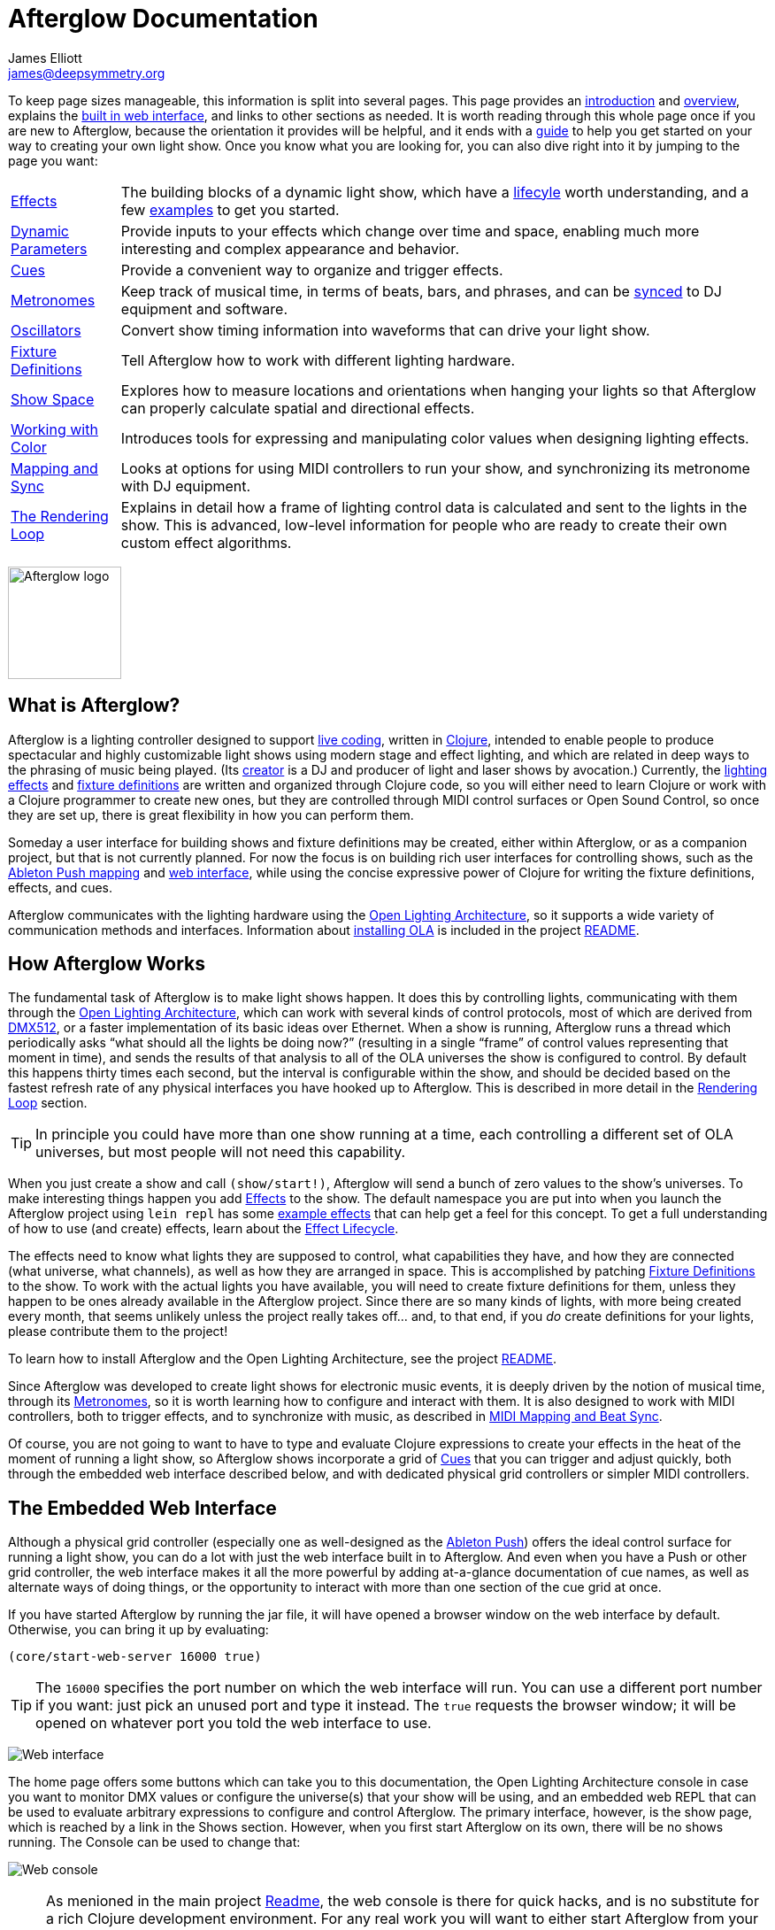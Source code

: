 = Afterglow Documentation
James Elliott <james@deepsymmetry.org>
:icons: font
:experimental:

// Set up support for relative links on GitHub; add more conditions
// if you need to support other environments and extensions.
ifdef::env-github[:outfilesuffix: .adoc]

To keep page sizes manageable, this information is split into several
pages. This page provides an <<introduction,introduction>> and
<<overview,overview>>, explains the <<the-embedded-web-interface,built
in web interface>>, and links to other sections as needed. It is worth
reading through this whole page once if you are new to Afterglow,
because the orientation it provides will be helpful, and it ends with
a <<getting-started,guide>> to help you get started on your way to
creating your own light show. Once you know what you are looking for,
you can also dive right into it by jumping to the page you want:

****

[horizontal]
 <<effects#effects,Effects>>::
The building blocks of a dynamic light show, which have a
<<effects#lifecycle,lifecyle>> worth understanding, and a few
<<effects#effect-examples,examples>> to get you started.

<<parameters#dynamic-parameters,Dynamic Parameters>>:: Provide inputs
to your effects which change over time and space, enabling much more
interesting and complex appearance and behavior.

<<cues#cues,Cues>>:: Provide a convenient way to organize and trigger
effects.

<<metronomes#metronomes,Metronomes>>:: Keep track of musical time, in
terms of beats, bars, and phrases, and can be
<<mapping_sync#midi-mapping-and-beat-sync,synced>> to DJ equipment and
software.

<<oscillators#oscillators,Oscillators>>:: Convert show timing
information into waveforms that can drive your light show.

<<fixture_definitions#fixture-definitions,Fixture Definitions>>:: Tell
Afterglow how to work with different lighting hardware.

<<show_space#show-space,Show Space>>:: Explores how to measure
locations and orientations when hanging your lights so that Afterglow
can properly calculate spatial and directional effects.

<<color#working-with-color,Working with Color>>:: Introduces tools for
expressing and manipulating color values when designing lighting
effects.

<<mapping_sync#midi-mapping-and-beat-sync,Mapping and Sync>>:: Looks
at options for using MIDI controllers to run your show, and
synchronizing its metronome with DJ equipment.

<<rendering_loop#the-rendering-loop,The Rendering Loop>>:: Explains in
detail how a frame of lighting control data is calculated and sent to
the lights in the show. This is advanced, low-level information for
people who are ready to create their own custom effect algorithms.

****

image:assets/Afterglow-logo.png[Afterglow logo,128,127,align="center"]

[[introduction]]
== What is Afterglow?

Afterglow is a lighting controller designed to support
https://en.wikipedia.org/wiki/Live_coding[live coding], written in
http://clojure.org[Clojure], intended to enable people to produce
spectacular and highly customizable light shows using modern stage and
effect lighting, and which are related in deep ways to the phrasing of
music being played. (Its http://deepsymmetry.org[creator] is a DJ and
producer of light and laser shows by avocation.) Currently, the
<<effects#effects,lighting effects>> and
<<fixture_definitions#fixture-definitions,fixture definitions>> are
written and organized through Clojure code, so you will either need to
learn Clojure or work with a Clojure programmer to create new ones,
but they are controlled through MIDI control surfaces or Open Sound
Control, so once they are set up, there is great flexibility in how
you can perform them.

Someday a user interface for building shows and fixture definitions
may be created, either within Afterglow, or as a companion project,
but that is not currently planned. For now the focus is on building
rich user interfaces for controlling shows, such as the
<<mapping_sync#using-ableton-push,Ableton Push mapping>> and
<<README#the-embedded-web-interface,web interface>>, while using the
concise expressive power of Clojure for writing the fixture
definitions, effects, and cues.

Afterglow communicates with the lighting hardware using the
https://www.openlighting.org/ola/[Open Lighting Architecture], so it
supports a wide variety of communication methods and interfaces.
Information about
https://github.com/brunchboy/afterglow#installation[installing OLA] is
included in the project
https://github.com/brunchboy/afterglow[README].

[[overview]]
== How Afterglow Works

The fundamental task of Afterglow is to make light shows happen. It
does this by controlling lights, communicating with them through the
https://www.openlighting.org/ola/[Open Lighting Architecture], which
can work with several kinds of control protocols, most of which are
derived from http://en.wikipedia.org/wiki/DMX512[DMX512], or a faster
implementation of its basic ideas over Ethernet. When a show is
running, Afterglow runs a thread which periodically asks “what should
all the lights be doing now?” (resulting in a single “frame” of
control values representing that moment in time), and sends the
results of that analysis to all of the OLA universes the show is
configured to control. By default this happens thirty times each
second, but the interval is configurable within the show, and should
be decided based on the fastest refresh rate of any physical
interfaces you have hooked up to Afterglow. This is described in more
detail in the
<<rendering_loop#the-rendering-loop,Rendering Loop>> section.

TIP: In principle you could have more than one show running at a time, each
controlling a different set of OLA universes, but most people will not
need this capability.

When you just create a show and call `(show/start!)`, Afterglow will
send a bunch of zero values to the show’s universes. To make
interesting things happen you add
<<effects#effects,Effects>> to the show. The default
namespace you are put into when you launch the Afterglow project using
`lein repl` has some <<effects#effect-examples,example
effects>> that can help get a feel for this concept. To get a full
understanding of how to use (and create) effects, learn about
the <<effects#lifecycle,Effect Lifecycle>>.

The effects need to know what lights they are supposed to control,
what capabilities they have, and how they are connected (what
universe, what channels), as well as how they are arranged in space.
This is accomplished by patching
<<fixture_definitions#fixture-definitions,Fixture Definitions>> to the
show. To work with the actual lights you have available, you will need
to create fixture definitions for them, unless they happen to be ones
already available in the Afterglow project. Since there are so many
kinds of lights, with more being created every month, that seems
unlikely unless the project really takes off… and, to that end, if you
_do_ create definitions for your lights, please contribute them to the
project!

To learn how to install Afterglow and the Open Lighting Architecture,
see the project https://github.com/brunchboy/afterglow[README].

Since Afterglow was developed to create light shows for electronic
music events, it is deeply driven by the notion of musical time,
through its <<metronomes#metronomes,Metronomes>>, so
it is worth learning how to configure and interact with them. It is
also designed to work with MIDI controllers, both to trigger effects,
and to synchronize with music, as described in
<<mapping_sync#midi-mapping-and-beat-sync,MIDI Mapping and Beat Sync>>.

Of course, you are not going to want to have to type and evaluate
Clojure expressions to create your effects in the heat of the moment
of running a light show, so Afterglow shows incorporate a grid of
<<cues#cues,Cues>> that you can trigger and adjust quickly, both
through the embedded web interface described below, and with dedicated
physical grid controllers or simpler MIDI controllers.

== The Embedded Web Interface

Although a physical grid controller (especially one as well-designed
as the <<mapping_sync#using-ableton-push,Ableton Push>>) offers the
ideal control surface for running a light show, you can do a lot with
just the web interface built in to Afterglow. And even when you have a
Push or other grid controller, the web interface makes it all the more
powerful by adding at-a-glance documentation of cue names, as well as
alternate ways of doing things, or the opportunity to interact with
more than one section of the cue grid at once.

If you have started Afterglow by running the jar file, it will have
opened a browser window on the web interface by default. Otherwise,
you can bring it up by evaluating:

[source,clojure]
----
(core/start-web-server 16000 true)
----

TIP: The `16000` specifies the port number on which the web interface
will run. You can use a different port number if you want: just pick an
unused port and type it instead. The `true` requests the browser
window; it will be opened on whatever port you told the web interface
to use.

image:assets/WebHome.png[Web interface]
    
The home page offers some buttons which can take you to this
documentation, the Open Lighting Architecture console in case you want
to monitor DMX values or configure the universe(s) that your show will
be using, and an embedded web REPL that can be used to evaluate
arbitrary expressions to configure and control Afterglow. The primary
interface, however, is the show page, which is reached by a link in
the Shows section. However, when you first start Afterglow on its own,
there will be no shows running. The Console can be used to change that:

image:assets/Console.png[Web console]

NOTE: As menioned in the main project
https://github.com/brunchboy/afterglow#afterglow[Readme], the web
console is there for quick hacks, and is no substitute for a rich
Clojure development environment. For any real work you will want to
either start Afterglow from your development REPL in the first place,
or to connect it via `nrepl` if you have launched Afterglow
independently, such as through a jar file. Afterglow can offer an
embedded `nrepl` server, which can be brought up via either
https://github.com/brunchboy/afterglow#usage[command-line arguments],
or by using the web console to invoke
http://deepsymmetry.org/afterglow/doc/afterglow.core.html#var-start-nrepl[core/start-nrepl].

=== Show Control

Once you have the web interface open, and a show running, you will
spend most of your time on the show page. Here is the bottom left
corner of the cue grid that gets created for the sample show by
http://deepsymmetry.org/afterglow/doc/afterglow.examples.html#var-make-cues[afterglow.examples/make-cues]:

image:assets/ShowGrid.png[Show control]

There are a number of different things you can control from this page.
The load indicator in the middle of the navigation bar gives you a
sense of how much headroom your system has, by showing you what
fraction of the time available for rendering the last few frames of
lighting effects was used up. As you add more complex effects, the
bar will fill in and turn red, warning you if Afterglow might not be
able to keep up.

The red `Stop` button next to it can be used to temporarily shut down
the show, blacking out all universes that it controls. Clicking it
again restarts the show where it would have been had it not stopped.
If there is a problem communicating with the Open Lighting
Architecture daemon, the status indicator will show Error, and there
will be a `Details` button you can click to get more information about
the problem Afterglow is encountering.

==== Cues

The majority of the page is taken up by an 8&times;8 window on to the
<<cues#cues,Cue grid>> attached to the show. You can activate any cue
shown by clicking on it; running cues will light up, and darken again
when they end. To stop a running cue, click it again. Some cues will
end immediately, others will continue to run until they reach what
they feel is an appropriate stopping point. While they are in the
process of ending, the cue cell will blink. If you want the cue to end
immediately even though it would otherwise run for a while longer, you
can click the blinking cue cell and it will be killed right then.

The text labels within the cue cells are to help identify their
purpose, and are established when the cues are created. Similarly, the
colors are intended to help identify related cues.

Some cues (especially intense ones like strobes) are configured to run
only as long as they are held down. In that case, when you click on
the cue cell, a whitened version of its color is displayed as a hint
that this is happening, and as soon as you release the mouse, the cue
will end. If you want to override this behavior, you can hold down the
kbd:[Shift] key as you click on the cue cell, and it will activate as
a normal cue, staying on until you click it a second time.

Cues may be mutually exclusive by nature, and if they were created to
reflect this (by using the same keyword to register their effects with
the show), when you activate one, the other cues which use the same
keyword are dimmed. This is a hint that when you activate one of them,
it will _replace_ the others, rather than running at the same time. In
the image above, the &ldquo;All Sine Bar&rdquo;, &ldquo;All Saw Up 2
Beat&rdquo;, and &ldquo;All Saw Down Beat&rdquo; cues are dimmed
because they would replace the running &ldquo;All Dimmers&rdquo; cue.

==== Scrolling and Linked Controllers

The show may have many more cues than fit on the screen at once; the
diamond of blue arrows at the bottom right allow you to page through
the larger grid. If there are more cues available in a given
direction, that arrow will be enabled, otherwise it is dimmed.
Clicking an active arrow scrolls the view one page in that direction.
In this grid, it is currently possible to scroll up and to the right.

image:assets/CueScrollLink.png[Cue scroll arrows and link menu,align="right"]

If you have any grid controllers you can attach them to the show. An
Ableton Push would be bound as follows:

[source,clojure]
----
(require '[afterglow.controllers.ableton-push :as push])
(def controller (push/bind-to-show *show*))
----

Once this was done, you would see a link menu appear next to the
scroll diamond, as shown in the above screen image. The link menu
allows the web interface to be tied to a grid controller, so that each
is always looking at the same page of cues. Using the scroll arrows on
either the web interface, or on the controller itself if it has them
(the Push does), will cause both to scroll simultaneously. This
provides an excellent additional layer of information about the
buttons on the physical controller.

TIP: Of course, there may be times you want to break this link, for
example so you could have access to one set of cues on the physical
buttons of your controller, while simultaneously being able to control
others via the screen and mouse. To do that, simply use the link menu
to turn off the link.

==== Metronome Control

The final section of the show control interface lets you view and
adjust the Metronome that the show is using to keep time with the
music that is being played. Since Afterglow's effects are generally
defined with respect to the metronome, it is important to keep it
synchronized with the music. The metronome section shows the current
speed, in Beats Per Minute, of the metronome, and the `Tap Tempo`
button label flashes yellow at each beat. It also shows you the
current phrase number, the bar within that phrase, and beat within
that bar which has been reached.

image:assets/Metronome.png[Metronome]

The most basic way of synchronizing the metronome is to click the `Tap
Tempo` button at each beat of the music. After a few clicks, the
metronome will be approximately synchronized to the music. You can
also adjust the BPM by dragging the slider along the bottom, or
fine-tune it with the `+` and `-` buttons around the current BPM
value.

In order to make longer chases and effects line up properly with the
music, you will also want to make sure the count is right, that the
beat number shows `1` on the down beat, and that the bar numbers are
right as well, so that the start of a phrase is reflected as bar
number `1`. You can adjust those with the `+` and `-` buttons around
the Bar and Beat numbers. A shortcut that you can use right as a
phrase begins is to click the red `x` button above the phrase number,
which resets the metronome to Phrase 1, Bar 1, Beat 1.

Trying to keep up with tempo changes during dynamic shows can be very
difficult, so you will hopefully be able to take advantage of
Afterglow's metronome synchronization features. If you can get the DJ
to feed you <<mapping_sync#syncing-to-midi-clock,MIDI clock pulses>>
or connect via a Local Area Network to Pioneer professional DJ gear to
lock into the beat grid established by
<<mapping_sync#syncing-to-pro-dj-link,Pro DJ Link>>, Afterglow can
keep the BPM (with MIDI) and even the beats (with Pro DJ Link)
synchronized for you. To configure that synchronization, click the
`Sync` button once you have the MIDI clock or network Pro DJ Link
signals reaching the machine running Afterglow, and choose the sync
source you want to use.

image:assets/MetronomeSync.png[Metronome sync]

TIP: When you are synchronizing with Pro DJ Link, you will almost
always want to sync to the mixer, rather than one of the CDJs, so you
stay in sync as the DJs mix between tracks.

The actual list of choices you will see depends on what MIDI and DJ
Link Pro traffic Afterglow has seen in the last few seconds, and will
update as players and mixers start and stop sending clock or beat grid
information.

NOTE: Limitations in the Java MIDI drivers (at least on the Mac)
currently require any MIDI devices, whether real or virtual, to be
connected when Afterglow first starts in order for them to be visible.
We may write our own MIDI provider extension to resolve this issue,
but it will involve a lot of tedious JNI code, and so far we have not
wanted to delay other aspects of Afterglow to tackle this side
project. It would be nice if Oracle solved this long-standing issue
themselves, but they keep postponing it. DJ Link Pro does not suffer
from such limitations.

Once your sync is established, the `Tap Tempo` button changes. If you
are using MIDI clock to sync the BPM, it becomes a `Tap Beat` button,
which simply establishes where the beat falls. If you are locked in to
a Pro DJ Link beat grid, it becomes a `Tap Bar` button which, when
pressed, indicates that the current beat is the down beat (start) of a
bar. Similarly, if you press the metronome Reset button (the red x
above the phrase counter) while synced to a Pro DJ Link beat grid, the
beat itself will not move, but the beat closest to when you pressed
the pad will be identified as Beat 1.

image:assets/MetronomeSynced.png[Metronome synced]

The Sync button also turns green to indicate that sync is in effect.
If something interrupts the sync process (such as the network link
being broken, or the DJ software's MIDI clock generator being turned
off), the button will turn red to warn you that it is not working.
Pressing the Sync button again will give you more information to
troubleshoot the problem.

== Getting Started

There is a lot to Afterglow, and already a lot of documentation. In an
effort to help you find your way through it, here is a guide to the
steps you'll want to take to get a basic light show up and running.
Once you are there, you can branch off and explore extending it in any
direction you like, and hopefully contribute back the fixture
definitions and new effects and cues you come up with!

. If you don't know any Clojure, you are going to want to learn at
least a little. Luckily, it is a fantastic, helpful community, and an
amazing language (the existence of Afterglow after a couple of months
of spare time work is good proof of that)! The
http://clojure.org/getting_started[Getting Started] page on
clojure.org has links to some great resources. Don't miss
http://www.braveclojure.com[Clojure for the Brave and True], a fun
book under development which can be read in its entirety online.

. Install Afterglow. For now the best way to do that is following the
steps in the
https://github.com/brunchboy/afterglow#installation[Installation]
section on the main project page, to install the Open Lighting
Architecture, then create a new Clojure project with Leiningen that
includes Afterglow as a dependency.

. Set up your universe(s) in OLA. Their own
https://www.openlighting.org/ola/getting-started/[Getting Started]
page may be helpful. Until OLA is successfully communicating with your
lights, whether over a USB DMX interface, Artnet over a LAN, or the
like, Afterglow will not be able to control them. Even though their
examples show using the command-line tools to configure your
interface, today you will likely find the web interface, especially
the beta new UI, much more convenient and easy to learn. With a
default installation, once you have `olad` running, you can find that
at http://localhost:9090/new/[http://localhost:9090/new/].

. Find or create <<fixture_definitions#fixture-definitions,fixture
definitions>>. Once you are able to get your lights to do things by
manipulating the Faders section of the OLA web interface, it is time
to get Afterglow ready to talk to them. There are a vast number of
fixture types out there, and at this early stage almost none of them
are built in to Afterglow, so you will probably need to create your
own. The <<fixture_definitions#fixture-definitions,documentation>>
explains how, and links to existing fixture definitions as examples.
You can also ask for help on the
https://github.com/brunchboy/afterglow/wiki/Questions[wiki].

At this point you are almost certainly writing enough code that you
want to save it for later reuse. The
https://github.com/brunchboy/afterglow#usage[Usage] section of the
project page explains how you can have Afterglow load files when it
starts up when you are running it as a standalone jar, which makes it
easier to use your own configuration files.

. Patch your actual fixture channels and locations. Once you have
working definitions for your fixtures, you will want to create a show
that tells Afterglow what fixtures you have, and the DMX universes and
channels you have them connected to, and how you have them arranged in
physical space. You will want to create a namespace for your show
along the lines of
http://deepsymmetry.org/afterglow/doc/afterglow.examples.html[afterglow.examples],
and a function like
http://deepsymmetry.org/afterglow/doc/afterglow.examples.html#var-use-sample-show[use-sample-show]
which sets up your own show.

. Create the cues you want. Much as the
http://deepsymmetry.org/afterglow/doc/afterglow.examples.html#var-make-cues[make-cues]
function in the examples namespace creates a bunch of cues that work
with the sample show's fixtures, you will want cues that create
effects to make your lights do interesting things, and which are
arranged, labeled, and colored in a way that makes sense to you.

. Map some cues to a controller, if you have one. If you have an
Ableton Push, you are in luck because you will be able to take
advantage of the built in
https://github.com/brunchboy/afterglow/blob/master/doc/mapping_sync.adoc#using-ableton-push[support]
Afterglow offers. But even if you just have a simple MIDI controller
with a few buttons and faders, or even a keyboard, you can
https://github.com/brunchboy/afterglow/blob/master/doc/mapping_sync.adoc#midi-mapping-and-beat-sync[map]
keys, buttons, and faders to do trigger cues and adjust variables used
by the cues.

. Run the show! With or without a physical controller, you can create
your show by calling the function you wrote modeled on
`use-sample-show`, then bring up the
<<README#the-embedded-web-interface,embedded web interface>> to
trigger your cues and watch the results.

. Create your own custom effects if you want to be fancy. Once you
feel constrained by the limits of the <<effects#effects,effects>> that
are built in to the current release of Afterglow, the whole point of
the environment it offers is to enable people to imagine and create
brand new effects. You have the full power of the language used to
create Afterglow at your fingertips at every moment to create and
explore new ideas; you are not constrained to the limited scripting
environment that most lighting control software offers, if it offers
any at all.

. Don't forget to contribute your fixture definitions and effects to
the Afterglow community! If you are confident that you have fully
mapped out the functions of a fixture, please make a pull request to
include it in afterglow, either within the existing namespace for its
manufacturer, or creating a new namespace for a new manufacturer.
Similarly, if you have created an awesome new kind of effect, please
consider a pull request to add it somewhere within the effects
namespace hierarchy. And if you are just tinkering with something new
and experimental, please post about it on the
https://github.com/brunchboy/afterglow/wiki[wiki]!

## License

image:assets/DS-logo-bw-200-padded-left.png[Deep Symmetry logo,216,123,role="right"]
Copyright © 2015 http://deepsymmetry.org[Deep Symmetry, LLC]

Distributed under the
http://opensource.org/licenses/eclipse-1.0.php[Eclipse Public License
1.0], the same as Clojure. By using this software in any fashion, you
are agreeing to be bound by the terms of this license. You must not
remove this notice, or any other, from this software. A copy of the
license can be found in
https://cdn.rawgit.com/brunchboy/afterglow/master/resources/public/epl-v10.html[resources/public/epl-v10.html]
within this project.

